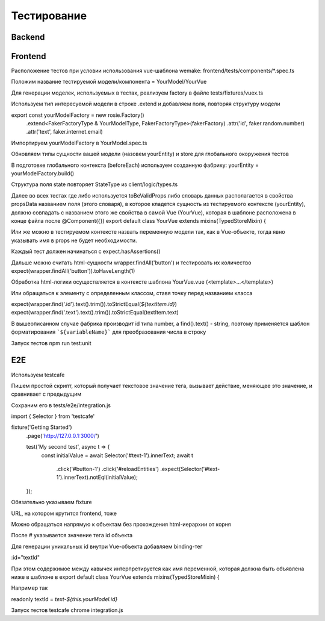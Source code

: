 Тестирование
============


Backend
-------

Frontend
--------
Расположение тестов при условии использования vue-шаблона wemake: frontend/tests/components/*.spec.ts

Положим название тестируемой модели/компонента = YourModel/YourVue

Для генерации моделек, используемых в тестах, реализуем factory в файле tests/fixtures/vuex.ts

Используем тип интересуемой модели в строке .extend и добавляем поля, повторяя структуру модели

export const yourModelFactory = new rosie.Factory()
  .extend<FakerFactoryType & YourModelType, FakerFactoryType>(fakerFactory)
  .attr('id', faker.random.number)
  .attr('text', faker.internet.email)

Импортируем yourModelFactory в YourModel.spec.ts

Обновляем типы сущности вашей модели (назовем yourEntity) и store для глобального окоружения тестов

В подготовке глобального контекста (beforeEach) используем созданную фабрику:
yourEntity = yourModelFactory.build()

Структура поля state повторяет StateType из client/logic/types.ts

Далее во всех тестах где либо используется toBeValidProps либо словарь данных располагается в свойства propsData названием поля (этого словаря), в которое кладется сущность из тестируемого контексте (yourEntity), должно совпадать с названием этого же свойства в самой Vue (YourVue), которая в шаблоне расположена в конце файла после @Component({})
export default class YourVue extends mixins(TypedStoreMixin) {

Или же можно в тестируемом контексте назвать переменную модели так, как в Vue-объекте, тогда явно указывать имя в props не будет необходимости.

Каждый тест должен начинаться с expect.hasAssertions()

Дальше можно считать html-сущности wrapper.findAll('button') и тестировать их количество expect(wrapper.findAll('button')).toHaveLength(1)

Обработка html-логики осуществляется в контексте шаблона YourVue.vue (<template>...</template>)

Или обращаться к элементу с определенным классом, ставя точку перед названием класса

expect(wrapper.find('.id').text().trim()).toStrictEqual(`${textItem.id}`)
expect(wrapper.find('.text').text().trim()).toStrictEqual(textItem.text)

В вышеописанном случае фабрика производит id типа number, а find().text() - string, поэтому применяется шаблон форматирования ```${variableName}``` для преобразования числа в строку

Запуск тестов npm run test:unit

E2E
---
Используем testcafe

Пишем простой скрипт, который получает текстовое значение тега, вызывает действие, меняющее это значение, и сравнивает с предыдущим

Сохраним его в tests/e2e/integration.js

import { Selector } from 'testcafe'

fixture('Getting Started')
  .page('http://127.0.0.1:3000/')
  
  test('My second test', async t => {
     const initialValue = await Selector('#text-1').innerText;
     await t
          .click('#button-1')
          .click('#reloadEntities')
          .expect(Selector('#text-1').innerText).notEql(initialValue);
  });


Обязательно указываем fixture

URL, на котором крутится frontend, тоже

Можно обращаться напрямую к объектам без прохождения html-иерархии от корня

После # указывается значение тега id объекта

Для генерации уникальных id внутри Vue-объекта добавляем binding-тег

:id="textId"

При этом содержимое между кавычек интерпретируется как имя переменной, которая должна быть объявлена ниже в шаблоне в export default class YourVue extends mixins(TypedStoreMixin) {

Например так

readonly textId = `text-${this.yourModel.id}`

Запуск тестов testcafe chrome integration.js
